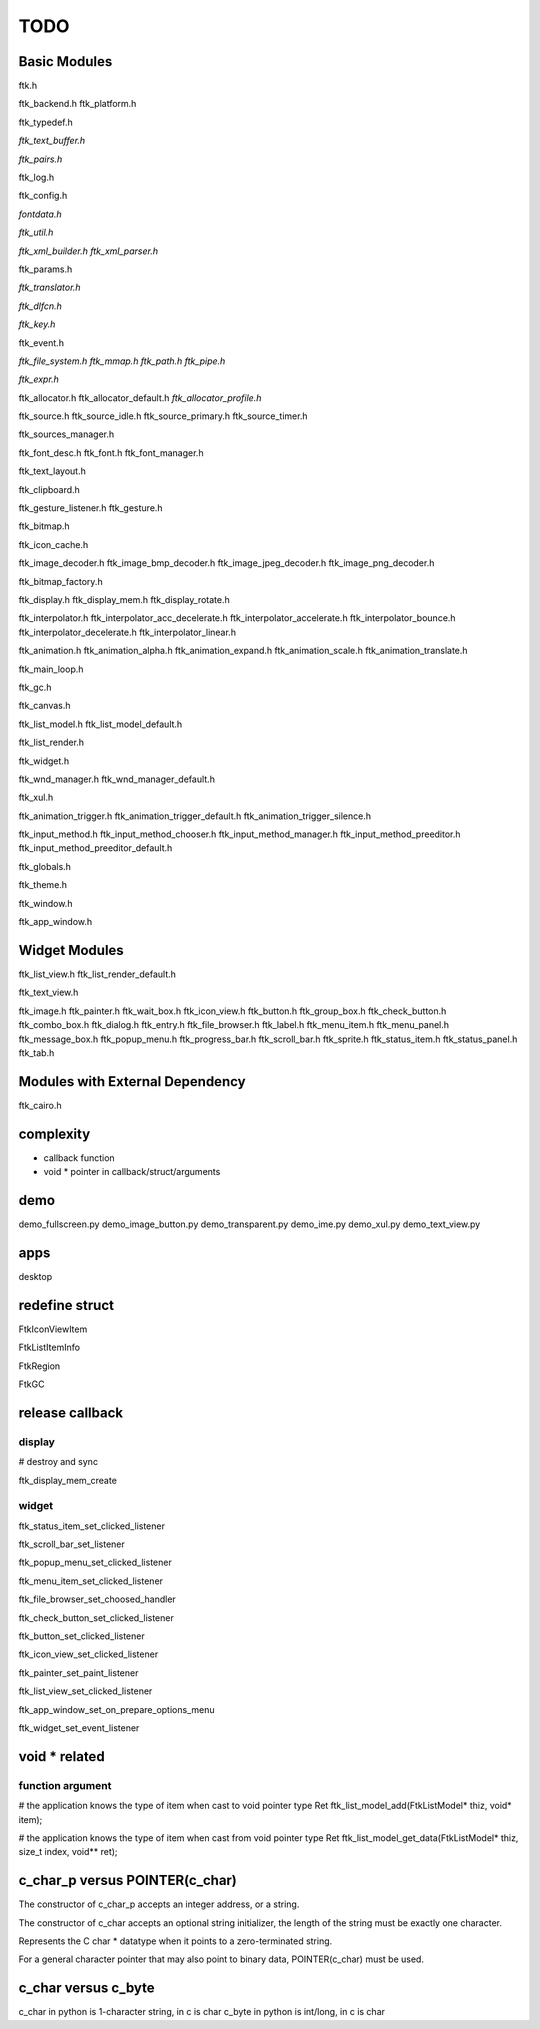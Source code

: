 ====
TODO
====

-------------
Basic Modules
-------------

ftk.h

ftk_backend.h
ftk_platform.h

ftk_typedef.h

*ftk_text_buffer.h*

*ftk_pairs.h*

ftk_log.h

ftk_config.h

*fontdata.h*

*ftk_util.h*

*ftk_xml_builder.h*
*ftk_xml_parser.h*

ftk_params.h

*ftk_translator.h*

*ftk_dlfcn.h*

*ftk_key.h*

ftk_event.h

*ftk_file_system.h*
*ftk_mmap.h*
*ftk_path.h*
*ftk_pipe.h*

*ftk_expr.h*

ftk_allocator.h
ftk_allocator_default.h
*ftk_allocator_profile.h*

ftk_source.h
ftk_source_idle.h
ftk_source_primary.h
ftk_source_timer.h

ftk_sources_manager.h

ftk_font_desc.h
ftk_font.h
ftk_font_manager.h

ftk_text_layout.h

ftk_clipboard.h

ftk_gesture_listener.h
ftk_gesture.h

ftk_bitmap.h

ftk_icon_cache.h

ftk_image_decoder.h
ftk_image_bmp_decoder.h
ftk_image_jpeg_decoder.h
ftk_image_png_decoder.h

ftk_bitmap_factory.h

ftk_display.h
ftk_display_mem.h
ftk_display_rotate.h

ftk_interpolator.h
ftk_interpolator_acc_decelerate.h
ftk_interpolator_accelerate.h
ftk_interpolator_bounce.h
ftk_interpolator_decelerate.h
ftk_interpolator_linear.h

ftk_animation.h
ftk_animation_alpha.h
ftk_animation_expand.h
ftk_animation_scale.h
ftk_animation_translate.h

ftk_main_loop.h

ftk_gc.h

ftk_canvas.h

ftk_list_model.h
ftk_list_model_default.h

ftk_list_render.h

ftk_widget.h

ftk_wnd_manager.h
ftk_wnd_manager_default.h

ftk_xul.h

ftk_animation_trigger.h
ftk_animation_trigger_default.h
ftk_animation_trigger_silence.h

ftk_input_method.h
ftk_input_method_chooser.h
ftk_input_method_manager.h
ftk_input_method_preeditor.h
ftk_input_method_preeditor_default.h

ftk_globals.h

ftk_theme.h

ftk_window.h

ftk_app_window.h

--------------
Widget Modules
--------------
ftk_list_view.h
ftk_list_render_default.h

ftk_text_view.h

ftk_image.h
ftk_painter.h
ftk_wait_box.h
ftk_icon_view.h
ftk_button.h
ftk_group_box.h
ftk_check_button.h
ftk_combo_box.h
ftk_dialog.h
ftk_entry.h
ftk_file_browser.h
ftk_label.h
ftk_menu_item.h
ftk_menu_panel.h
ftk_message_box.h
ftk_popup_menu.h
ftk_progress_bar.h
ftk_scroll_bar.h
ftk_sprite.h
ftk_status_item.h
ftk_status_panel.h
ftk_tab.h

--------------------------------
Modules with External Dependency
--------------------------------
ftk_cairo.h

----------
complexity
----------

* callback function
* void * pointer in callback/struct/arguments

----
demo
----
demo_fullscreen.py
demo_image_button.py
demo_transparent.py
demo_ime.py
demo_xul.py
demo_text_view.py

----
apps
----
desktop

---------------
redefine struct
---------------

FtkIconViewItem

FtkListItemInfo

FtkRegion

FtkGC

----------------
release callback
----------------

display
=======
# destroy and sync

ftk_display_mem_create

widget
======
ftk_status_item_set_clicked_listener

ftk_scroll_bar_set_listener

ftk_popup_menu_set_clicked_listener

ftk_menu_item_set_clicked_listener

ftk_file_browser_set_choosed_handler

ftk_check_button_set_clicked_listener

ftk_button_set_clicked_listener

ftk_icon_view_set_clicked_listener

ftk_painter_set_paint_listener

ftk_list_view_set_clicked_listener

ftk_app_window_set_on_prepare_options_menu

ftk_widget_set_event_listener

--------------
void * related
--------------

function argument
=================
# the application knows the type of item when cast to void pointer type
Ret ftk_list_model_add(FtkListModel* thiz, void* item);

# the application knows the type of item when cast from void pointer type
Ret ftk_list_model_get_data(FtkListModel* thiz, size_t index, void** ret);

-------------------------------
c_char_p versus POINTER(c_char)
-------------------------------
The constructor of c_char_p  accepts an integer address, or a string.

The constructor of c_char accepts an optional string initializer,
the length of the string must be exactly one character.

Represents the C char * datatype when it points to a zero-terminated string.

For a general character pointer that may also point to binary data, POINTER(c_char) must be used.

--------------------
c_char versus c_byte
--------------------
c_char in python is 1-character string, in c is char
c_byte in python is int/long, in c is char
